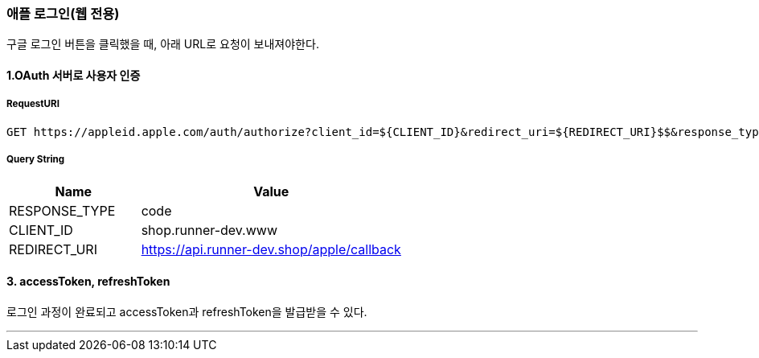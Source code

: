 === 애플 로그인(웹 전용)

구글 로그인 버튼을 클릭했을 때, 아래 URL로 요청이 보내져야한다.

==== 1.OAuth 서버로 사용자 인증

===== RequestURI
```
GET https://appleid.apple.com/auth/authorize?client_id=${CLIENT_ID}&redirect_uri=${REDIRECT_URI}$$&response_type=${RESPONSE_TYPE}
```

===== Query String
[%header,cols="2,4"]
|===
|Name         | Value
|RESPONSE_TYPE| code
|CLIENT_ID| shop.runner-dev.www
|REDIRECT_URI | https://api.runner-dev.shop/apple/callback
|===

==== 3. accessToken, refreshToken
로그인 과정이 완료되고 accessToken과 refreshToken을 발급받을 수 있다.

'''